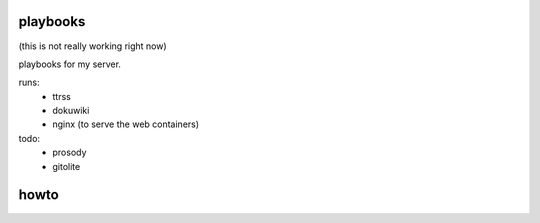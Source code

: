 playbooks
=========

(this is not really working right now)

playbooks for my server.

runs:
 - ttrss
 - dokuwiki
 - nginx (to serve the web containers)


todo:
 - prosody
 - gitolite

howto
=====

